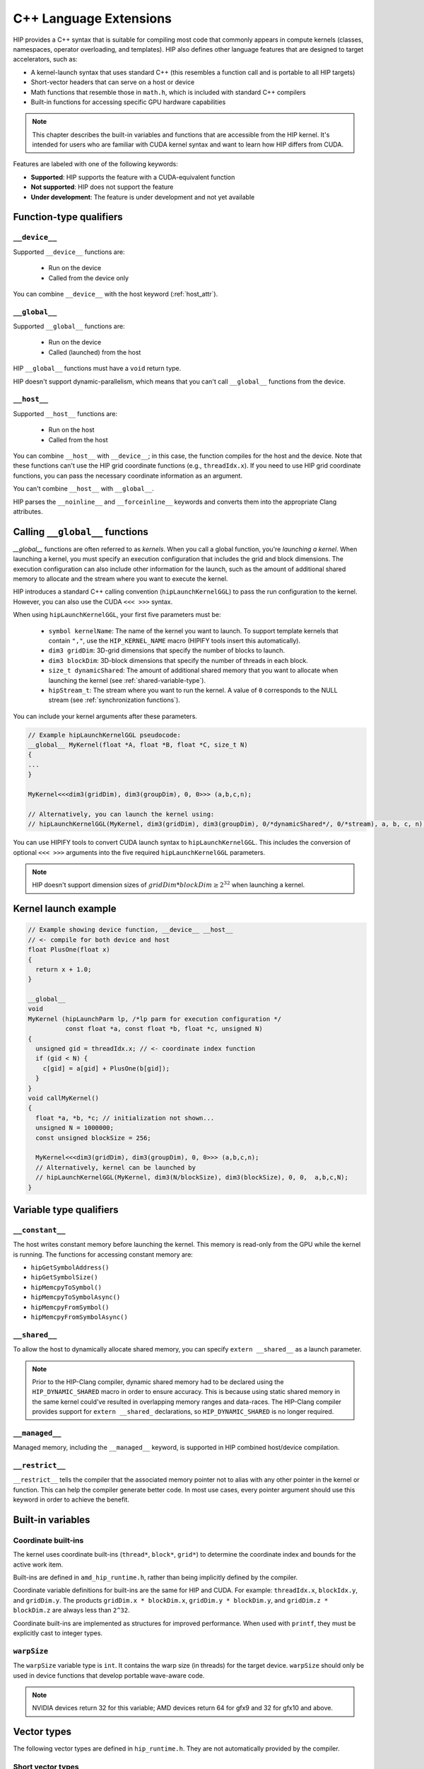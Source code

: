 .. meta::
  :description: This chapter describes the built-in variables and functions that are accessible from the
                HIP kernel. It's intended for users who are familiar with CUDA kernel syntax and want to
                learn how HIP differs from CUDA.
  :keywords: AMD, ROCm, HIP, CUDA, c++ language extensions, HIP functions

********************************************************************************
C++ Language Extensions
********************************************************************************

HIP provides a C++ syntax that is suitable for compiling most code that commonly appears in
compute kernels (classes, namespaces, operator overloading, and templates). HIP also defines other
language features that are designed to target accelerators, such as:

* A kernel-launch syntax that uses standard C++ (this resembles a function call and is portable to all
  HIP targets)
* Short-vector headers that can serve on a host or device
* Math functions that resemble those in ``math.h``, which is included with standard C++ compilers
* Built-in functions for accessing specific GPU hardware capabilities

.. note::

  This chapter describes the built-in variables and functions that are accessible from the HIP kernel. It's
  intended for users who are familiar with CUDA kernel syntax and want to learn how HIP differs from
  CUDA.

Features are labeled with one of the following keywords:

* **Supported**: HIP supports the feature with a CUDA-equivalent function
* **Not supported**: HIP does not support the feature
* **Under development**: The feature is under development and not yet available

Function-type qualifiers
========================================================

``__device__``
-----------------------------------------------------------------------

Supported ``__device__`` functions are:

  * Run on the device
  * Called from the device only

You can combine ``__device__`` with the host keyword (:ref:`host_attr`).

``__global__``
-----------------------------------------------------------------------

Supported ``__global__`` functions are:

  * Run on the device
  * Called (launched) from the host

HIP ``__global__`` functions must have a ``void`` return type.

HIP doesn't support dynamic-parallelism, which means that you can't call ``__global__`` functions from
the device.

.. _host_attr:

``__host__``
-----------------------------------------------------------------------

Supported ``__host__`` functions are:

  * Run on the host
  * Called from the host

You can combine ``__host__`` with ``__device__``; in this case, the function compiles for the host and the
device. Note that these functions can't use the HIP grid coordinate functions (e.g., ``threadIdx.x``). If
you need to use HIP grid coordinate functions, you can pass the necessary coordinate information as
an argument.

You can't combine ``__host__`` with ``__global__``.

HIP parses the ``__noinline__`` and ``__forceinline__`` keywords and converts them into the appropriate
Clang attributes.

Calling ``__global__`` functions
=============================================================

`__global__` functions are often referred to as *kernels*. When you call a global function, you're
*launching a kernel*. When launching a kernel, you must specify an execution configuration that includes the
grid and block dimensions. The execution configuration can also include other information for the launch,
such as the amount of additional shared memory to allocate and the stream where you want to execute the
kernel.

HIP introduces a standard C++ calling convention (``hipLaunchKernelGGL``) to pass the run
configuration to the kernel. However, you can also use the CUDA ``<<< >>>`` syntax.

When using ``hipLaunchKernelGGL``, your first five parameters must be:

  * ``symbol kernelName``: The name of the kernel you want to launch. To support template kernels
    that contain ``","``, use the ``HIP_KERNEL_NAME`` macro (HIPIFY tools insert this automatically).
  * ``dim3 gridDim``: 3D-grid dimensions that specify the number of blocks to launch.
  * ``dim3 blockDim``: 3D-block dimensions that specify the number of threads in each block.
  * ``size_t dynamicShared``: The amount of additional shared memory that you want to allocate
    when launching the kernel (see :ref:`shared-variable-type`).
  * ``hipStream_t``: The stream where you want to run the kernel. A value of ``0`` corresponds to the
    NULL stream (see :ref:`synchronization functions`).

You can include your kernel arguments after these parameters.

.. code-block:: cpp

  // Example hipLaunchKernelGGL pseudocode:
  __global__ MyKernel(float *A, float *B, float *C, size_t N)
  {
  ...
  }

  MyKernel<<<dim3(gridDim), dim3(groupDim), 0, 0>>> (a,b,c,n);

  // Alternatively, you can launch the kernel using:
  // hipLaunchKernelGGL(MyKernel, dim3(gridDim), dim3(groupDim), 0/*dynamicShared*/, 0/*stream), a, b, c, n);

You can use HIPIFY tools to convert CUDA launch syntax to ``hipLaunchKernelGGL``. This includes the
conversion of optional ``<<< >>>`` arguments into the five required ``hipLaunchKernelGGL``
parameters.

.. note::

  HIP doesn't support dimension sizes of :math:`gridDim * blockDim \ge 2^{32}` when launching a kernel.

.. _kernel-launch-example:

Kernel launch example
==========================================================

.. code-block:: cpp

  // Example showing device function, __device__ __host__
  // <- compile for both device and host
  float PlusOne(float x)
  {
    return x + 1.0;
  }

  __global__
  void
  MyKernel (hipLaunchParm lp, /*lp parm for execution configuration */
            const float *a, const float *b, float *c, unsigned N)
  {
    unsigned gid = threadIdx.x; // <- coordinate index function
    if (gid < N) {
      c[gid] = a[gid] + PlusOne(b[gid]);
    }
  }
  void callMyKernel()
  {
    float *a, *b, *c; // initialization not shown...
    unsigned N = 1000000;
    const unsigned blockSize = 256;

    MyKernel<<<dim3(gridDim), dim3(groupDim), 0, 0>>> (a,b,c,n);
    // Alternatively, kernel can be launched by
    // hipLaunchKernelGGL(MyKernel, dim3(N/blockSize), dim3(blockSize), 0, 0,  a,b,c,N);
  }

Variable type qualifiers
========================================================

``__constant__``
-----------------------------------------------------------------------------

The host writes constant memory before launching the kernel. This memory is read-only from the GPU
while the kernel is running. The functions for accessing constant memory are:

* ``hipGetSymbolAddress()``
* ``hipGetSymbolSize()``
* ``hipMemcpyToSymbol()``
* ``hipMemcpyToSymbolAsync()``
* ``hipMemcpyFromSymbol()``
* ``hipMemcpyFromSymbolAsync()``

.. _shared-variable-type:

``__shared__``
-----------------------------------------------------------------------------

To allow the host to dynamically allocate shared memory, you can specify ``extern __shared__`` as a
launch parameter.

.. note::

  Prior to the HIP-Clang compiler, dynamic shared memory had to be declared using the
  ``HIP_DYNAMIC_SHARED`` macro in order to ensure accuracy. This is because using static shared
  memory in the same kernel could've resulted in overlapping memory ranges and data-races. The
  HIP-Clang compiler provides support for ``extern __shared_`` declarations, so ``HIP_DYNAMIC_SHARED``
  is no longer required.

``__managed__``
-----------------------------------------------------------------------------

Managed memory, including the ``__managed__`` keyword, is supported in HIP combined host/device
compilation.

``__restrict__``
-----------------------------------------------------------------------------

``__restrict__`` tells the compiler that the associated memory pointer not to alias with any other pointer
in the kernel or function. This can help the compiler generate better code. In most use cases, every
pointer argument should use this keyword in order to achieve the benefit.

Built-in variables
====================================================

Coordinate built-ins
-----------------------------------------------------------------------------

The kernel uses coordinate built-ins (``thread*``, ``block*``, ``grid*``) to determine the coordinate index
and bounds for the active work item.

Built-ins are defined in ``amd_hip_runtime.h``, rather than being implicitly defined by the compiler.

Coordinate variable definitions for built-ins are the same for HIP and CUDA. For example: ``threadIdx.x``,
``blockIdx.y``, and ``gridDim.y``. The products ``gridDim.x * blockDim.x``, ``gridDim.y * blockDim.y``, and
``gridDim.z * blockDim.z`` are always less than ``2^32``.

Coordinate built-ins are implemented as structures for improved performance. When used with
``printf``, they must be explicitly cast to integer types.

``warpSize``
-----------------------------------------------------------------------------
The ``warpSize`` variable type is ``int``. It contains the warp size (in threads) for the target device.
``warpSize`` should only be used in device functions that develop portable wave-aware code.

.. note::

  NVIDIA devices return 32 for this variable; AMD devices return 64 for gfx9 and 32 for gfx10 and above.

Vector types
====================================================

The following vector types are defined in ``hip_runtime.h``. They are not automatically provided by the
compiler.

Short vector types
--------------------------------------------------------------------------------------------

Short vector types derive from basic integer and floating-point types. These structures are defined in
``hip_vector_types.h``. The first, second, third, and fourth components of the vector are defined by the
``x``, ``y``, ``z``, and ``w`` fields, respectively. All short vector types support a constructor function of the
form ``make_<type_name>()``. For example, ``float4 make_float4(float x, float y, float z, float w)`` creates
a vector with type ``float4`` and value ``(x,y,z,w)``.

HIP supports the following short vector formats:

* Signed Integers:

  * ``char1``, ``char2``, ``char3``, ``char4``
  * ``short1``, ``short2``, ``short3``, ``short4``
  * ``int1``, ``int2``, ``int3``, ``int4``
  * ``long1``, ``long2``, ``long3``, ``long4``
  * ``longlong1``, ``longlong2``, ``longlong3``, ``longlong4``

* Unsigned Integers:

  * ``uchar1``, ``uchar2``, ``uchar3``, ``uchar4``
  * ``ushort1``, ``ushort2``, ``ushort3``, ``ushort4``
  * ``uint1``, ``uint2``, ``uint3``, ``uint4``
  * ``ulong1``, ``ulong2``, ``ulong3``, ``ulong4``
  * ``ulonglong1``, ``ulonglong2``, ``ulonglong3``, ``ulonglong4``

* Floating Points:

  * ``float1``, ``float2``, ``float3``, ``float4``
  * ``double1``, ``double2``, ``double3``, ``double4``

.. _dim3:

dim3
--------------------------------------------------------------------------------------------

``dim3`` is a three-dimensional integer vector type that is commonly used to specify grid and group
dimensions.

The dim3 constructor accepts between zero and three arguments. By default, it initializes unspecified
dimensions to 1.

.. code-block:: cpp

  typedef struct dim3 {
    uint32_t x;
    uint32_t y;
    uint32_t z;

    dim3(uint32_t _x=1, uint32_t _y=1, uint32_t _z=1) : x(_x), y(_y), z(_z) {};
  };


Memory fence instructions
====================================================

HIP supports ``__threadfence()`` and ``__threadfence_block()``. If you're using ``threadfence_system()`` in
the HIP-Clang path, you can use the following workaround:

#. Build HIP with the ``HIP_COHERENT_HOST_ALLOC`` environment variable enabled.
#. Modify kernels that use ``__threadfence_system()`` as follows:

  * Ensure the kernel operates only on fine-grained system memory, which should be allocated with
    ``hipHostMalloc()``.
  * Remove ``memcpy`` for all allocated fine-grained system memory regions.

.. _synchronization functions:

Synchronization functions
====================================================
The ``__syncthreads()`` built-in function is supported in HIP. The ``__syncthreads_count(int)``,
``__syncthreads_and(int)``, and ``__syncthreads_or(int)`` functions are under development.

Math functions
====================================================

HIP-Clang supports a set of math operations that are callable from the device. HIP supports most of the device functions supported by CUDA. 
These are described in the following sections.

Single precision mathematical functions
--------------------------------------------------------------------------------------------

Following is the list of supported single precision mathematical functions.

.. list-table:: Single precision mathematical functions

    * - **Function**
      - **Supported on Host**
      - **Supported on Device**

    * - | ``float abs(float x)``
        | Returns the absolute value of :math:`x`
      - ✓
      - ✓

    * - | ``float acosf(float x)``
        | Returns the arc cosine of :math:`x`.
      - ✓
      - ✓

    * - | ``float acoshf(float x)``
        | Returns the nonnegative arc hyperbolic cosine of :math:`x`.
      - ✓
      - ✓

    * - | ``float asinf(float x)``
        | Returns the arc sine of :math:`x`.
      - ✓
      - ✓

    * - | ``float asinhf(float x)``
        | Returns the arc hyperbolic sine of :math:`x`.
      - ✓
      - ✓

    * - | ``float atanf(float x)``
        | Returns the arc tangent of :math:`x`.
      - ✓
      - ✓

    * - | ``float atan2f(float x, float y)``
        | Returns the arc tangent of the ratio of :math:`x` and :math:`y`.
      - ✓
      - ✓

    * - | ``float atanhf(float x)``
        | Returns the arc hyperbolic tangent of :math:`x`.
      - ✓
      - ✓

    * - | ``float cbrtf(float x)``
        | Returns the cube root of :math:`x`.
      - ✓
      - ✓

    * - | ``float ceilf(float x)``
        | Returns ceiling of :math:`x`.
      - ✓
      - ✓

    * - | ``float copysignf(float x, float y)``
        | Create value with given magnitude, copying sign of second value.
      - ✓
      - ✓

    * - | ``float cosf(float x)``
        | Returns the cosine of :math:`x`.
      - ✓
      - ✓

    * - | ``float coshf(float x)``
        | Returns the hyperbolic cosine of :math:`x`.
      - ✓
      - ✓

    * - | ``float cospif(float x)``
        | Returns the cosine of :math:`\pi \cdot x`.
      - ✓
      - ✓

    * - | ``float cyl_bessel_i0f(float x)``
        | Returns the value of the regular modified cylindrical Bessel function of order 0 for :math:`x`.
      - ✗
      - ✗

    * - | ``float cyl_bessel_i1f(float x)``
        | Returns the value of the regular modified cylindrical Bessel function of order 1 for :math:`x`.
      - ✗
      - ✗

    * - | ``float erff(float x)``
        | Returns the error function of :math:`x`.
      - ✓
      - ✓

    * - | ``float erfcf(float x)``
        | Returns the complementary error function of :math:`x`.
      - ✓
      - ✓

    * - | ``float erfcinvf(float x)``
        | Returns the inverse complementary function of :math:`x`.
      - ✓
      - ✓

    * - | ``float erfcxf(float x)``
        | Returns the scaled complementary error function of :math:`x`.
      - ✓
      - ✓

    * - | ``float erfinvf(float x)``
        | Returns the inverse error function of :math:`x`.
      - ✓
      - ✓

    * - | ``float expf(float x)``
        | Returns :math:`e^x`.
      - ✓
      - ✓

    * - | ``float exp10f(float x)``
        | Returns :math:`10^x`.
      - ✓
      - ✓

    * - | ``float exp2f( float x)``
        | Returns :math:`2^x`.
      - ✓
      - ✓

    * - | ``float expm1f(float x)``
        | Returns :math:`ln(x - 1)`
      - ✓
      - ✓

    * - | ``float fabsf(float x)``
        | Returns the absolute value of `x`
      - ✓
      - ✓
 
    * - | ``float fdimf(float x, float y)``
        | Returns the positive difference between :math:`x` and :math:`y`.
      - ✓
      - ✓

    * - | ``float fdividef(float x, float y)``
        | Divide two floating point values.
      - ✓
      - ✓

    * - | ``float floorf(float x)``
        | Returns the largest integer less than or equal to :math:`x`.
      - ✓
      - ✓

    * - | ``float fmaf(float x, float y, float z)``
        | Returns :math:`x \cdot y + z` as a single operation.
      - ✓
      - ✓

    * - | ``float fmaxf(float x, float y)``
        | Determine the maximum numeric value of :math:`x` and :math:`y`.
      - ✓
      - ✓

    * - | ``float fminf(float x, float y)``
        | Determine the minimum numeric value of :math:`x` and :math:`y`.
      - ✓
      - ✓
    
    * - | ``float fmodf(float x, float y)``
        | Returns the floating-point remainder of :math:`x / y`.
      - ✓
      - ✓

    * - | ``float modff(float x, float* iptr)``
        | Break down :math:`x` into fractional and integral parts.
      - ✓
      - ✗ 

    * - | ``float frexpf(float x, int* nptr)``
        | Extract mantissa and exponent of :math:`x`.
      - ✓
      - ✗

    * - | ``float hypotf(float x, float y)``
        | Returns the square root of the sum of squares of :math:`x` and :math:`y`.
      - ✓
      - ✓

    * - | ``int ilogbf(float x)``
        | Returns the unbiased integer exponent of :math:`x`.
      - ✓
      - ✓

    * - | ``bool isfinite(float x)``
        | Determine whether :math:`x` is finite.
      - ✓
      - ✓

    * - | ``bool isinf(float x)``
        | Determine whether :math:`x` is infinite.
      - ✓
      - ✓

    * - | ``bool isnan(float x)``
        | Determine whether :math:`x` is a ``NAN``.
      - ✓
      - ✓

    * - | ``float j0f(float x)``
        | Returns the value of the Bessel function of the first kind of order 0 for :math:`x`.
      - ✓
      - ✓

    * - | ``float j1f(float x)``
        | Returns the value of the Bessel function of the first kind of order 1 for :math:`x`.
      - ✓
      - ✓

    * - | ``float jnf(int n, float x)``
        | Returns the value of the Bessel function of the first kind of order n for :math:`x`.
      - ✓
      - ✓

    * - | ``float ldexpf(float x, int exp)``
        | Returns the natural logarithm of the absolute value of the gamma function of :math:`x`.
      - ✓
      - ✓

    * - | ``float lgammaf(float x)``
        | Returns the natural logarithm of the absolute value of the gamma function of :math:`x`.
      - ✓
      - ✗

    * - | ``long int lrintf(float x)``
        | Round :math:`x` to nearest integer value.
      - ✓
      - ✓

    * - | ``long long int llrintf(float x)``
        | Round :math:`x` to nearest integer value.
      - ✓
      - ✓

    * - | ``long int lroundf(float x)``
        | Round to nearest integer value.
      - ✓
      - ✓

    * - | ``long long int llroundf(float x)``
        | Round to nearest integer value.
      - ✓
      - ✓

    * - | ``float log10f(float x)``
        | Returns the base 10 logarithm of :math:`x`.
      - ✓
      - ✓

    * - | ``float log1pf(float x)``
        | Returns the natural logarithm of :math:`x + 1`.
      - ✓
      - ✓
    
    * - | ``float log2f(float x)``
        | Returns the base 2 logarithm of :math:`x`.
      - ✓
      - ✓

    * - | ``float logf(float x)``
        | Returns the natural logarithm of :math:`x`.
      - ✓
      - ✓

    * - | ``float logbf(float x)``
        | Returns the floating point representation of the exponent of :math:`x`.
      - ✓
      - ✓

    * - | ``float nanf(const char* tagp)``
        | Returns "Not a Number" value.
      - ✗ 
      - ✓

    * - | ``float nearbyintf(float x)``
        | Round :math:`x` to the nearest integer.
      - ✓
      - ✓

    * - | ``float nextafterf(float x, float y)``
        | Returns next representable single-precision floating-point value after argument.
      - ✓
      - ✗

    * - | ``float norm3df(float x, float y, float z)``
        | Returns the square root of the sum of squares of :math:`x`, :math:`y` and :math:`z`.
      - ✓
      - ✓

    * - | ``float norm4df(float x, float y, float z, float w)``
        | Returns the square root of the sum of squares of :math:`x`, :math:`y`, :math:`z` and :math:`w`.
      - ✓
      - ✓

    * - | ``float normcdff(float y)``
        | Returns the standard normal cumulative distribution function.
      - ✓
      - ✓

    * - | ``float normcdfinvf(float y)``
        | Returns the inverse of the standard normal cumulative distribution function.
      - ✓
      - ✓

    * - | ``float normf(int dim, const float *a)``
        | Returns the square root of the sum of squares of any number of coordinates.
      - ✓
      - ✓

    * - | ``float powf(float x, float y)``
        | Returns :math:`x^y`.
      - ✓
      - ✓

    * - | ``float powif(float base, int iexp)``
        | Returns the value of first argument to the power of second argument.
      - ✓
      - ✓

    * - | ``float remainderf(float x, float y)``
        | Returns single-precision floating-point remainder.
      - ✓
      - ✓

    * - | ``float remquof(float x, float y, int* quo)``
        | Returns single-precision floating-point remainder and part of quotient.
      - ✓
      - ✓ 

    * - | ``float roundf(float x)``
        | Round to nearest integer value in floating-point.
      - ✓
      - ✓

    * - | ``float rcbrtf(float x)``
        | Returns the reciprocal cube root function.
      - ✓
      - ✓

    * - | ``float rhypotf(float x, float y)``
        | Returns one over the square root of the sum of squares of two arguments.
      - ✓
      - ✓

    * - | ``float rintf(float x)``
        | Round input to nearest integer value in floating-point.
      - ✓
      - ✓
 
    * - | ``float rnorm3df(float x, float y, float z)``
        | Returns one over the square root of the sum of squares of three coordinates of the argument.
      - ✓
      - ✓

    * - | ``float rnorm4df(float x, float y, float z, float w)``
        | Returns one over the square root of the sum of squares of four coordinates of the argument.
      - ✓
      - ✓

    * - | ``float rnormf(int dim, const float *a)``
        | Returns the reciprocal of square root of the sum of squares of any number of coordinates.
      - ✓
      - ✓

    * - | ``float scalblnf(float x, long int n)``
        | Scale :math:`x` by :math:`2^n`.
      - ✓
      - ✓

    * - | ``float scalbnf(float x, int n)``
        | Scale :math:`x` by :math:`2^n`.
      - ✓
      - ✓

    * - | ``bool signbit(float x)``
        | Return the sign bit of :math:`x`.
      - ✓
      - ✓

    * - | ``float sinf(float x)``
        | Returns the sine of :math:`x`.
      - ✓
      - ✓

    * - | ``float sinhf(float x)``
        | Returns the hyperbolic sine of :math:`x`.
      - ✓
      - ✓

    * - | ``float sinpif(float x)``
        | Returns the hyperbolic sine of :math:`\pi \cdot x`.
      - ✓
      - ✓

    * - | ``void sincosf(float x, float *sptr, float *cptr)``
        | Returns the sine and cosine of :math:`x`.
      - ✓
      - ✓

    * - | ``void sincospif(float x, float *sptr, float *cptr)``
        | Returns the sine and cosine of :math:`\pi \cdot x`.
      - ✓
      - ✓

    * - | ``float sqrtf(float x)``
        | Returns the square root of :math:`x`.
      - ✓
      - ✓

    * - | ``float rsqrtf(float x)``
        | Returns the reciprocal of the square root of :math:`x`.
      - ✗
      - ✓

    * - | ``float tanf(float x)``
        | Returns the tangent of :math:`x`.
      - ✓
      - ✓

    * - | ``float tanhf(float x)``
        | Returns the hyperbolic tangent of :math:`x`.
      - ✓
      - ✓

    * - | ``float tgammaf(float x)``
        | Returns the gamma function of :math:`x`.
      - ✓
      - ✓

    * - | ``float truncf(float x)``
        | Truncate :math:`x` to the integral part.
      - ✓
      - ✓
    
    * - | ``float y0f(float x)``
        | Returns the value of the Bessel function of the second kind of order 0 for :math:`x`.
      - ✓
      - ✓

    * - | ``float y1f(float x)``
        | Returns the value of the Bessel function of the second kind of order 1 for :math:`x`.
      - ✓
      - ✓

    * - | ``float ynf(int n, float x)``
        | Returns the value of the Bessel function of the second kind of order n for :math:`x`.
      - ✓
      - ✓

Double precision mathematical functions
--------------------------------------------------------------------------------------------

Following is the list of supported double precision mathematical functions.

.. list-table:: Double precision mathematical functions

    * - **Function**
      - **Supported on Host**
      - **Supported on Device**

    * - | ``double abs(double x)``
        | Returns the absolute value of :math:`x`
      - ✓
      - ✓

    * - | ``double acos(double x)``
        | Returns the arc cosine of :math:`x`.
      - ✓
      - ✓

    * - | ``double acosh(double x)``
        | Returns the nonnegative arc hyperbolic cosine of :math:`x`.
      - ✓
      - ✓

    * - | ``double asin(double x)``
        | Returns the arc sine of :math:`x`.
      - ✓
      - ✓

    * - | ``double asinh(double x)``
        | Returns the arc hyperbolic sine of :math:`x`.
      - ✓
      - ✓

    * - | ``double atan(double x)``
        | Returns the arc tangent of :math:`x`.
      - ✓
      - ✓

    * - | ``double atan2(double x, double y)``
        | Returns the arc tangent of the ratio of :math:`x` and :math:`y`.
      - ✓
      - ✓

    * - | ``double atanh(double x)``
        | Returns the arc hyperbolic tangent of :math:`x`.
      - ✓
      - ✓

    * - | ``double cbrt(double x)``
        | Returns the cube root of :math:`x`.
      - ✓
      - ✓

    * - | ``double ceil(double x)``
        | Returns ceiling of :math:`x`.
      - ✓
      - ✓

    * - | ``double copysign(double x, double y)``
        | Create value with given magnitude, copying sign of second value.
      - ✓
      - ✓

    * - | ``double cos(double x)``
        | Returns the cosine of :math:`x`.
      - ✓
      - ✓

    * - | ``double cosh(double x)``
        | Returns the hyperbolic cosine of :math:`x`.
      - ✓
      - ✓

    * - | ``double cospi(double x)``
        | Returns the cosine of :math:`\pi \cdot x`.
      - ✓
      - ✓

    * - | ``double cyl_bessel_i0(double x)``
        | Returns the value of the regular modified cylindrical Bessel function of order 0 for :math:`x`.
      - ✗
      - ✗

    * - | ``double cyl_bessel_i1(double x)``
        | Returns the value of the regular modified cylindrical Bessel function of order 1 for :math:`x`.
      - ✗
      - ✗

    * - | ``double erf(double x)``
        | Returns the error function of :math:`x`.
      - ✓
      - ✓

    * - | ``double erfc(double x)``
        | Returns the complementary error function of :math:`x`.
      - ✓
      - ✓

    * - | ``double erfcinv(double x)``
        | Returns the inverse complementary function of :math:`x`.
      - ✓
      - ✓

    * - | ``double erfcx(double x)``
        | Returns the scaled complementary error function of :math:`x`.
      - ✓
      - ✓

    * - | ``double erfinv(double x)``
        | Returns the inverse error function of :math:`x`.
      - ✓
      - ✓

    * - | ``double exp(double x)``
        | Returns :math:`e^x`.
      - ✓
      - ✓

    * - | ``double exp10(double x)``
        | Returns :math:`10^x`.
      - ✓
      - ✓

    * - | ``double exp2( double x)``
        | Returns :math:`2^x`.
      - ✓
      - ✓
  
    * - | ``double expm1(double x)``
        | Returns :math:`ln(x - 1)`
      - ✓
      - ✓

    * - | ``double fabs(double x)``
        | Returns the absolute value of `x`
      - ✓
      - ✓
 
    * - | ``double fdim(double x, double y)``
        | Returns the positive difference between :math:`x` and :math:`y`.
      - ✓
      - ✓

    * - | ``double floor(double x)``
        | Returns the largest integer less than or equal to :math:`x`.
      - ✓
      - ✓

    * - | ``double fma(double x, double y, double z)``
        | Returns :math:`x \cdot y + z` as a single operation.
      - ✓
      - ✓

    * - | ``double fmax(double x, double y)``
        | Determine the maximum numeric value of :math:`x` and :math:`y`.
      - ✓
      - ✓

    * - | ``double fmin(double x, double y)``
        | Determine the minimum numeric value of :math:`x` and :math:`y`.
      - ✓
      - ✓
    
    * - | ``double fmod(double x, double y)``
        | Returns the floating-point remainder of :math:`x / y`.
      - ✓
      - ✓

    * - | ``double modf(double x, double* iptr)``
        | Break down :math:`x` into fractional and integral parts.
      - ✓
      - ✗ 

    * - | ``double frexp(double x, int* nptr)``
        | Extract mantissa and exponent of :math:`x`.
      - ✓
      - ✗

    * - | ``double hypot(double x, double y)``
        | Returns the square root of the sum of squares of :math:`x` and :math:`y`.
      - ✓
      - ✓

    * - | ``int ilogb(double x)``
        | Returns the unbiased integer exponent of :math:`x`.
      - ✓
      - ✓

    * - | ``bool isfinite(double x)``
        | Determine whether :math:`x` is finite.
      - ✓
      - ✓

    * - | ``bool isin(double x)``
        | Determine whether :math:`x` is infinite.
      - ✓
      - ✓

    * - | ``bool isnan(double x)``
        | Determine whether :math:`x` is a ``NAN``.
      - ✓
      - ✓

    * - | ``double j0(double x)``
        | Returns the value of the Bessel function of the first kind of order 0 for :math:`x`.
      - ✓
      - ✓

    * - | ``double j1(double x)``
        | Returns the value of the Bessel function of the first kind of order 1 for :math:`x`.
      - ✓
      - ✓

    * - | ``double jn(int n, double x)``
        | Returns the value of the Bessel function of the first kind of order n for :math:`x`.
      - ✓
      - ✓

    * - | ``double ldexp(double x, int exp)``
        | Returns the natural logarithm of the absolute value of the gamma function of :math:`x`.
      - ✓
      - ✓

    * - | ``double lgamma(double x)``
        | Returns the natural logarithm of the absolute value of the gamma function of :math:`x`.
      - ✓
      - ✗

    * - | ``long int lrint(double x)``
        | Round :math:`x` to nearest integer value.
      - ✓
      - ✓

    * - | ``long long int llrint(double x)``
        | Round :math:`x` to nearest integer value.
      - ✓
      - ✓

    * - | ``long int lround(double x)``
        | Round to nearest integer value.
      - ✓
      - ✓

    * - | ``long long int llround(double x)``
        | Round to nearest integer value.
      - ✓
      - ✓

    * - | ``double log10(double x)``
        | Returns the base 10 logarithm of :math:`x`.
      - ✓
      - ✓

    * - | ``double log1p(double x)``
        | Returns the natural logarithm of :math:`x + 1`.
      - ✓
      - ✓
    
    * - | ``double log2(double x)``
        | Returns the base 2 logarithm of :math:`x`.
      - ✓
      - ✓

    * - | ``double log(double x)``
        | Returns the natural logarithm of :math:`x`.
      - ✓
      - ✓

    * - | ``double logb(double x)``
        | Returns the floating point representation of the exponent of :math:`x`.
      - ✓
      - ✓

    * - | ``double nan(const char* tagp)``
        | Returns "Not a Number" value.
      - ✗ 
      - ✓

    * - | ``double nearbyint(double x)``
        | Round :math:`x` to the nearest integer.
      - ✓
      - ✓

    * - | ``double nextafter(double x, double y)``
        | Returns next representable double-precision floating-point value after argument.
      - ✓
      - ✓

    * - | ``double norm3d(double x, double y, double z)``
        | Returns the square root of the sum of squares of :math:`x`, :math:`y` and :math:`z`.
      - ✓
      - ✓

    * - | ``double norm4d(double x, double y, double z, double w)``
        | Returns the square root of the sum of squares of :math:`x`, :math:`y`, :math:`z` and :math:`w`.
      - ✓
      - ✓

    * - | ``double normcdf(double y)``
        | Returns the standard normal cumulative distribution function.
      - ✓
      - ✓

    * - | ``double normcdfinv(double y)``
        | Returns the inverse of the standard normal cumulative distribution function.
      - ✓
      - ✓

    * - | ``double norm(int dim, const double *a)``
        | Returns the square root of the sum of squares of any number of coordinates.
      - ✓
      - ✓

    * - | ``double pow(double x, double y)``
        | Returns :math:`x^y`.
      - ✓
      - ✓

    * - | ``double powi(double base, int iexp)``
        | Returns the value of first argument to the power of second argument.
      - ✓
      - ✓

    * - | ``double remainder(double x, double y)``
        | Returns double-precision floating-point remainder.
      - ✓
      - ✓

    * - | ``double remquo(double x, double y, int* quo)``
        | Returns double-precision floating-point remainder and part of quotient.
      - ✓
      - ✗ 

    * - | ``double round(double x)``
        | Round to nearest integer value in floating-point.
      - ✓
      - ✓

    * - | ``double rcbrt(double x)``
        | Returns the reciprocal cube root function.
      - ✓
      - ✓

    * - | ``double rhypot(double x, double y)``
        | Returns one over the square root of the sum of squares of two arguments.
      - ✓
      - ✓

    * - | ``double rint(double x)``
        | Round input to nearest integer value in floating-point.
      - ✓
      - ✓
 
    * - | ``double rnorm3d(double x, double y, double z)``
        | Returns one over the square root of the sum of squares of three coordinates of the argument.
      - ✓
      - ✓

    * - | ``double rnorm4d(double x, double y, double z, double w)``
        | Returns one over the square root of the sum of squares of four coordinates of the argument.
      - ✓
      - ✓

    * - | ``double rnorm(int dim, const double *a)``
        | Returns the reciprocal of square root of the sum of squares of any number of coordinates.
      - ✓
      - ✓

    * - | ``double scalbln(double x, long int n)``
        | Scale :math:`x` by :math:`2^n`.
      - ✓
      - ✓

    * - | ``double scalbn(double x, int n)``
        | Scale :math:`x` by :math:`2^n`.
      - ✓
      - ✓

    * - | ``bool signbit(double x)``
        | Return the sign bit of :math:`x`.
      - ✓
      - ✓

    * - | ``double sin(double x)``
        | Returns the sine of :math:`x`.
      - ✓
      - ✓

    * - | ``double sinh(double x)``
        | Returns the hyperbolic sine of :math:`x`.
      - ✓
      - ✓

    * - | ``double sinpi(double x)``
        | Returns the hyperbolic sine of :math:`\pi \cdot x`.
      - ✓
      - ✓

    * - | ``void sincos(double x, double *sptr, double *cptr)``
        | Returns the sine and cosine of :math:`x`.
      - ✓
      - ✓

    * - | ``void sincospi(double x, double *sptr, double *cptr)``
        | Returns the sine and cosine of :math:`\pi \cdot x`.
      - ✓
      - ✓

    * - | ``double sqrt(double x)``
        | Returns the square root of :math:`x`.
      - ✓
      - ✓

    * - | ``double rsqrt(double x)``
        | Returns the reciprocal of the square root of :math:`x`.
      - ✗
      - ✓

    * - | ``double tan(double x)``
        | Returns the tangent of :math:`x`.
      - ✓
      - ✓

    * - | ``double tanh(double x)``
        | Returns the hyperbolic tangent of :math:`x`.
      - ✓
      - ✓

    * - | ``double tgamma(double x)``
        | Returns the gamma function of :math:`x`.
      - ✓
      - ✓

    * - | ``double trunc(double x)``
        | Truncate :math:`x` to the integral part.
      - ✓
      - ✓
    
    * - | ``double y0(double x)``
        | Returns the value of the Bessel function of the second kind of order 0 for :math:`x`.
      - ✓
      - ✓

    * - | ``double y1(double x)``
        | Returns the value of the Bessel function of the second kind of order 1 for :math:`x`.
      - ✓
      - ✓

    * - | ``double yn(int n, double x)``
        | Returns the value of the Bessel function of the second kind of order n for :math:`x`.
      - ✓
      - ✓

Integer intrinsics
--------------------------------------------------------------------------------------------

Following is the list of supported integer intrinsics. Note that intrinsics are supported on device only.

.. list-table:: Integer intrinsics mathematical functions

    * - **Function**

    * - | ``unsigned int __brev(unsigned int x)``
        | Reverse the bit order of a 32 bit unsigned integer.

    * - | ``unsigned long long int __brevll(unsigned long long int x)``
        | Reverse the bit order of a 64 bit unsigned integer. 

    * - | ``unsigned int __byte_perm(unsigned int x, unsigned int y, unsigned int z)``
        | Return selected bytes from two 32-bit unsigned integers.

    * - | ``unsigned int __clz(int x)``
        | Return the number of consecutive high-order zero bits in 32 bit integer.

    * - | ``unsigned int __clzll(long long int x)``
        | Return the number of consecutive high-order zero bits in 64 bit integer.

    * - | ``unsigned int __ffs(int x)``
        | Find the position of least significant bit set to 1 in a 32 bit integer.

    * - | ``unsigned int __ffsll(long long int x)``
        | Find the position of least significant bit set to 1 in a 64 bit signed integer.

    * - | ``unsigned int __fns32(unsigned long long mask, unsigned int base, int offset)``
        | Find the position of the n-th set to 1 bit in a 32-bit integer.

    * - | ``unsigned int __fns64(unsigned long long int mask, unsigned int base, int offset)``
        | Find the position of the n-th set to 1 bit in a 64-bit integer.

    * - | ``unsigned int __funnelshift_l(unsigned int lo, unsigned int hi, unsigned int shift)``
        | Concatenate :math:`hi` and :math:`lo`, shift left by shift & 31 bits, return the most significant 32 bits.

    * - | ``unsigned int __funnelshift_lc(unsigned int lo, unsigned int hi, unsigned int shift)``
        | Concatenate :math:`hi` and :math:`lo`, shift left by min(shift, 32) bits, return the most significant 32 bits.

    * - | ``unsigned int __funnelshift_r(unsigned int lo, unsigned int hi, unsigned int shift)``
        | Concatenate :math:`hi` and :math:`lo`, shift right by shift & 31 bits, return the least significant 32 bits.

    * - | ``unsigned int __funnelshift_rc(unsigned int lo, unsigned int hi, unsigned int shift)``
        | Concatenate :math:`hi` and :math:`lo`, shift right by min(shift, 32) bits, return the least significant 32 bits.
    
    * - | ``unsigned int __hadd(int x, int y)``
        | Compute average of signed input arguments, avoiding overflow in the intermediate sum.

    * - | ``unsigned int __rhadd(int x, int y)``
        | Compute rounded average of signed input arguments, avoiding overflow in the intermediate sum.

    * - | ``unsigned int __uhadd(int x, int y)``
        | Compute average of unsigned input arguments, avoiding overflow in the intermediate sum.

    * - | ``unsigned int __urhadd (unsigned int x, unsigned int y)``
        | Compute rounded average of unsigned input arguments, avoiding overflow in the intermediate sum.

    * - | ``int __sad(int x, int y, int z)``
        | Returns :math:`|x - y| + z`, the sum of absolute difference.

    * - | ``unsigned int __usad(unsigned int x, unsigned int y, unsigned int z)``
        | Returns :math:`|x - y| + z`, the sum of absolute difference.

    * - | ``unsigned int __popc(unsigned int x)``
        | Count the number of bits that are set to 1 in a 32 bit integer.

    * - | ``unsigned int __popcll(unsigned long long int x)``
        | Count the number of bits that are set to 1 in a 64 bit integer.

    * - | ``int __mul24(int x, int y)``
        | Multiply two 24bit integers.

    * - | ``unsigned int __umul24(unsigned int x, unsigned int y)``
        | Multiply two 24bit unsigned integers.

    * - | ``int __mulhi(int x, int y)``
        | Returns the most significant 32 bits of the product of the two 32-bit integers.

    * - | ``unsigned int __umulhi(unsigned int x, unsigned int y)``
        | Returns the most significant 32 bits of the product of the two 32-bit unsigned integers.

    * - | ``long long int __mul64hi(long long int x, long long int y)``
        | Returns the most significant 64 bits of the product of the two 64-bit integers.

    * - | ``unsigned long long int __umul64hi(unsigned long long int x, unsigned long long int y)``
        | Returns the most significant 64 bits of the product of the two 64 unsigned bit integers.

The HIP-Clang implementation of ``__ffs()`` and ``__ffsll()`` contains code to add a constant +1 to produce the ``ffs`` result format.
For the cases where this overhead is not acceptable and programmer is willing to specialize for the platform,
HIP-Clang provides ``__lastbit_u32_u32(unsigned int input)`` and ``__lastbit_u32_u64(unsigned long long int input)``.
The index returned by ``__lastbit_`` instructions starts at -1, while for ``ffs`` the index starts at 0.

Floating-point Intrinsics
--------------------------------------------------------------------------------------------

Following is the list of supported floating-point intrinsics. Note that intrinsics are supported on device only.

.. note::

  Only the nearest even rounding mode supported on AMD GPUs by defaults. The ``_rz``, ``_ru`` and 
  ``_rd`` suffixed intrinsic functions are existing in HIP AMD backend, if the 
  ``OCML_BASIC_ROUNDED_OPERATIONS`` macro is defined.
        
.. list-table:: Single precision intrinsics mathematical functions

    * - **Function**

    * - | ``float __cosf(float x)``
        | Returns the fast approximate cosine of :math:`x`.

    * - | ``float __exp10f(float x)``
        | Returns the fast approximate for 10 :sup:`x`.

    * - | ``float __expf(float x)``
        | Returns the fast approximate for e :sup:`x`.

    * - | ``float __fadd_rn(float x, float y)``
        | Add two floating-point values in round-to-nearest-even mode.

    * - | ``float __fdiv_rn(float x, float y)``
        | Divide two floating point values in round-to-nearest-even mode.

    * - | ``float __fmaf_rn(float x, float y, float z)``
        | Returns ``x × y + z`` as a single operation in round-to-nearest-even mode.

    * - | ``float __fmul_rn(float x, float y)``
        | Multiply two floating-point values in round-to-nearest-even mode.

    * - | ``float __frcp_rn(float x, float y)``
        | Returns ``1 / x`` in round-to-nearest-even mode.

    * - | ``float __frsqrt_rn(float x)``
        | Returns ``1 / √x`` in round-to-nearest-even mode.

    * - | ``float __fsqrt_rn(float x)``
        | Returns ``√x`` in round-to-nearest-even mode.

    * - | ``float __fsub_rn(float x, float y)``
        | Subtract two floating-point values in round-to-nearest-even mode.

    * - | ``float __log10f(float x)``
        | Returns the fast approximate for base 10 logarithm of :math:`x`.

    * - | ``float __log2f(float x)``
        | Returns the fast approximate for base 2 logarithm of :math:`x`.

    * - | ``float __logf(float x)``
        | Returns the fast approximate for natural logarithm of :math:`x`.

    * - | ``float __powf(float x, float y)``
        | Returns the fast approximate of x :sup:`y`.

    * - | ``float __saturatef(float x)``
        | Clamp :math:`x` to [+0.0, 1.0].

    * - | ``float __sincosf(float x, float* sinptr, float* cosptr)``
        | Returns the fast approximate of sine and cosine of :math:`x`.

    * - | ``float __sinf(float x)``
        | Returns the fast approximate sine of :math:`x`.

    * - | ``float __tanf(float x)``
        | Returns the fast approximate tangent of :math:`x`.

.. list-table:: Double precision intrinsics mathematical functions

    * - **Function**

    * - | ``double __dadd_rn(double x, double y)``
        | Add two floating-point values in round-to-nearest-even mode.

    * - | ``double __ddiv_rn(double x, double y)``
        | Divide two floating-point values in round-to-nearest-even mode.

    * - | ``double __dmul_rn(double x, double y)``
        | Multiply two floating-point values in round-to-nearest-even mode.

    * - | ``double __drcp_rn(double x, double y)``
        | Returns ``1 / x`` in round-to-nearest-even mode.

    * - | ``double __dsqrt_rn(double x)``
        | Returns ``√x`` in round-to-nearest-even mode.

    * - | ``double __dsub_rn(double x, double y)``
        | Subtract two floating-point values in round-to-nearest-even mode.

    * - | ``double __fma_rn(double x, double y, double z)``
        | Returns ``x × y + z`` as a single operation in round-to-nearest-even mode.


Texture functions
===============================================

The supported texture functions are listed in ``texture_fetch_functions.h`` and
``texture_indirect_functions.h`` header files in the
`HIP-AMD backend repository <https://github.com/ROCm/clr/blob/develop/hipamd/include/hip/amd_detail>`_.

Texture functions are not supported on some devices. To determine if texture functions are supported
on your device, use ``Macro __HIP_NO_IMAGE_SUPPORT == 1``. You can query the attribute
``hipDeviceAttributeImageSupport`` to check if texture functions are supported in the host runtime
code.

Surface functions
===============================================

The following surface functions are supported in HIP:

.. doxygengroup:: Surface
   :content-only:

.. doxygenfunction:: surf1Dread

.. doxygenfunction:: surf1DWrite

.. doxygenfunction:: surf2Dread

.. doxygenfunction:: surf2DWrite

.. doxygenfunction:: surf3Dread

.. doxygenfunction:: surf3Dwrite

.. doxygenfunction:: surf1DLayeredread

.. doxygenfunction:: surf1DLayeredWrite

.. doxygenfunction:: surf2DLayeredread

.. doxygenfunction:: surf2DLayeredWrite

.. doxygenfunction:: surfCubemapread

.. doxygenfunction:: surfCubemapwrite

.. doxygenfunction:: surfCubemapLayeredread

.. doxygenfunction:: surfCubemapLayeredwrite

Timer functions
===============================================

To read a high-resolution timer from the device, HIP provides the following built-in functions:

* Returning the incremental counter value for every clock cycle on a device:

  .. code-block:: cpp

    long long int wall_clock64()

  The difference between the values that are returned represents the cycles used.

* Returning the wall clock count at a constant frequency on the device:

  .. code-block:: cpp

    clock_t clock()
    long long int clock64()

  This can be queried using the HIP API with the ``hipDeviceAttributeWallClockRate`` attribute of the
  device in HIP application code. For example:

  .. code-block:: cpp

    int wallClkRate = 0; //in kilohertz
    HIPCHECK(hipDeviceGetAttribute(&wallClkRate, hipDeviceAttributeWallClockRate, deviceId));

  Where ``hipDeviceAttributeWallClockRate`` is a device attribute. Note that wall clock frequency is a
  per-device attribute.
  
  Note that ``clock()`` and ``clock64()`` do not work properly on AMD RDNA3 (GFX11) graphic processors.

Atomic functions
===============================================

Atomic functions are run as read-modify-write (RMW) operations that reside in global or shared
memory. No other device or thread can observe or modify the memory location during an atomic
operation. If multiple instructions from different devices or threads target the same memory location,
the instructions are serialized in an undefined order.

To support system scope atomic operations, you can use the HIP APIs that contain the ``_system`` suffix.
For example:

* ``atomicAnd``: This function is atomic and coherent within the GPU device running the function

* ``atomicAnd_system``: This function extends the atomic operation from the GPU device to other CPUs and GPU devices in the system.

HIP supports the following atomic operations.

.. list-table:: Atomic operations

    * - **Function**
      - **Supported in HIP**
      - **Supported in CUDA**

    * - ``int atomicAdd(int* address, int val)``
      - ✓
      - ✓

    * - ``int atomicAdd_system(int* address, int val)``
      - ✓
      - ✓

    * - ``unsigned int atomicAdd(unsigned int* address,unsigned int val)``
      - ✓
      - ✓

    * - ``unsigned int atomicAdd_system(unsigned int* address, unsigned int val)``
      - ✓
      - ✓

    * - ``unsigned long long atomicAdd(unsigned long long* address,unsigned long long val)``
      - ✓
      - ✓

    * - ``unsigned long long atomicAdd_system(unsigned long long* address, unsigned long long val)``
      - ✓
      - ✓

    * - ``float atomicAdd(float* address, float val)``
      - ✓
      - ✓

    * - ``float atomicAdd_system(float* address, float val)``
      - ✓
      - ✓

    * - ``double atomicAdd(double* address, double val)``
      - ✓
      - ✓

    * - ``double atomicAdd_system(double* address, double val)``
      - ✓
      - ✓

    * - ``float unsafeAtomicAdd(float* address, float val)``
      - ✓
      - ✗

    * - ``float safeAtomicAdd(float* address, float val)``
      - ✓
      - ✗

    * - ``double unsafeAtomicAdd(double* address, double val)``
      - ✓
      - ✗

    * - ``double safeAtomicAdd(double* address, double val)``
      - ✓
      - ✗

    * - ``int atomicSub(int* address, int val)``
      - ✓
      - ✓

    * - ``int atomicSub_system(int* address, int val)``
      - ✓
      - ✓

    * - ``unsigned int atomicSub(unsigned int* address,unsigned int val)``
      - ✓
      - ✓

    * - ``unsigned int atomicSub_system(unsigned int* address, unsigned int val)``
      - ✓
      - ✓

    * - ``int atomicExch(int* address, int val)``
      - ✓
      - ✓

    * - ``int atomicExch_system(int* address, int val)``
      - ✓
      - ✓

    * - ``unsigned int atomicExch(unsigned int* address,unsigned int val)``
      - ✓
      - ✓

    * - ``unsigned int atomicExch_system(unsigned int* address, unsigned int val)``
      - ✓
      - ✓

    * - ``unsigned long long atomicExch(unsigned long long int* address,unsigned long long int val)``
      - ✓
      - ✓

    * - ``unsigned long long atomicExch_system(unsigned long long* address, unsigned long long val)``
      - ✓
      - ✓

    * - ``unsigned long long atomicExch_system(unsigned long long* address, unsigned long long val)``
      - ✓
      - ✓

    * - ``float atomicExch(float* address, float val)``
      - ✓
      - ✓

    * - ``int atomicMin(int* address, int val)``
      - ✓
      - ✓

    * - ``int atomicMin_system(int* address, int val)``
      - ✓
      - ✓

    * - ``unsigned int atomicMin(unsigned int* address,unsigned int val)``
      - ✓
      - ✓

    * - ``unsigned int atomicMin_system(unsigned int* address, unsigned int val)``
      - ✓
      - ✓

    * - ``unsigned long long atomicMin(unsigned long long* address,unsigned long long val)``
      - ✓
      - ✓

    * - ``int atomicMax(int* address, int val)``
      - ✓
      - ✓

    * - ``int atomicMax_system(int* address, int val)``
      - ✓
      - ✓

    * - ``unsigned int atomicMax(unsigned int* address,unsigned int val)``
      - ✓
      - ✓

    * - ``unsigned int atomicMax_system(unsigned int* address, unsigned int val)``
      - ✓
      - ✓

    * - ``unsigned long long atomicMax(unsigned long long* address,unsigned long long val)``
      - ✓
      - ✓

    * - ``unsigned int atomicInc(unsigned int* address)``
      - ✗
      - ✓

    * - ``unsigned int atomicDec(unsigned int* address)``
      - ✗
      - ✓

    * - ``int atomicCAS(int* address, int compare, int val)``
      - ✓
      - ✓

    * - ``int atomicCAS_system(int* address, int compare, int val)``
      - ✓
      - ✓

    * - ``unsigned int atomicCAS(unsigned int* address,unsigned int compare,unsigned int val)``
      - ✓
      - ✓

    * - ``unsigned int atomicCAS_system(unsigned int* address, unsigned int compare, unsigned int val)``
      - ✓
      - ✓

    * - ``unsigned long long atomicCAS(unsigned long long* address,unsigned long long compare,unsigned long long val)``
      - ✓
      - ✓

    * - ``unsigned long long atomicCAS_system(unsigned long long* address, unsigned long long compare, unsigned long long val)``
      - ✓
      - ✓

    * - ``int atomicAnd(int* address, int val)``
      - ✓
      - ✓

    * - ``int atomicAnd_system(int* address, int val)``
      - ✓
      - ✓

    * - ``unsigned int atomicAnd(unsigned int* address,unsigned int val)``
      - ✓
      - ✓

    * - ``unsigned int atomicAnd_system(unsigned int* address, unsigned int val)``
      - ✓
      - ✓

    * - ``unsigned long long atomicAnd(unsigned long long* address,unsigned long long val)``
      - ✓
      - ✓

    * - ``unsigned long long atomicAnd_system(unsigned long long* address, unsigned long long val)``
      - ✓
      - ✓

    * - ``int atomicOr(int* address, int val)``
      - ✓
      - ✓

    * - ``int atomicOr_system(int* address, int val)``
      - ✓
      - ✓

    * - ``unsigned int atomicOr(unsigned int* address,unsigned int val)``
      - ✓
      - ✓

    * - ``unsigned int atomicOr_system(unsigned int* address, unsigned int val)``
      - ✓
      - ✓

    * - ``unsigned int atomicOr_system(unsigned int* address, unsigned int val)``
      - ✓
      - ✓

    * - ``unsigned long long atomicOr(unsigned long long int* address,unsigned long long val)``
      - ✓
      - ✓

    * - ``unsigned long long atomicOr_system(unsigned long long* address, unsigned long long val)``
      - ✓
      - ✓

    * - ``int atomicXor(int* address, int val)``
      - ✓
      - ✓

    * - ``int atomicXor_system(int* address, int val)``
      - ✓
      - ✓

    * - ``unsigned int atomicXor(unsigned int* address,unsigned int val)``
      - ✓
      - ✓

    * - ``unsigned int atomicXor_system(unsigned int* address, unsigned int val)``
      - ✓
      - ✓

    * - ``unsigned long long atomicXor(unsigned long long* address,unsigned long long val)``
      - ✓
      - ✓

    * - ``unsigned long long atomicXor_system(unsigned long long* address, unsigned long long val)``
      - ✓
      - ✓

Unsafe floating-point atomic RMW operations
----------------------------------------------------------------------------------------------------------------
Some HIP devices support fast atomic RMW operations on floating-point values. For example,
``atomicAdd`` on single- or double-precision floating-point values may generate a hardware RMW
instruction that is faster than emulating the atomic operation using an atomic compare-and-swap
(CAS) loop.

On some devices, fast atomic RMW instructions can produce results that differ from the same
functions implemented with atomic CAS loops. For example, some devices will use different rounding
or denormal modes, and some devices produce incorrect answers if fast floating-point atomic RMW
instructions target fine-grained memory allocations.

The HIP-Clang compiler offers a compile-time option, so you can choose fast--but potentially
unsafe--atomic instructions for your code. On devices that support these instructions, you can include
the ``-munsafe-fp-atomics`` option. This flag indicates to the compiler that all floating-point atomic
function calls are allowed to use an unsafe version, if one exists. For example, on some devices, this
flag indicates to the compiler that no floating-point ``atomicAdd`` function can target fine-grained
memory.

If you want to avoid using unsafe use a floating-point atomic RMW operations, you can use the
``-mno-unsafe-fp-atomics`` option. Note that the compiler default is to not produce unsafe
floating-point atomic RMW instructions, so the ``-mno-unsafe-fp-atomics`` option is not necessarily
required. However, passing this option to the compiler is good practice.

When you pass ``-munsafe-fp-atomics`` or ``-mno-unsafe-fp-atomics`` to the compiler's command line,
the option is applied globally for the entire compilation. Note that if some of the atomic RMW function
calls cannot safely use the faster floating-point atomic RMW instructions, you must use
``-mno-unsafe-fp-atomics`` in order to ensure that your atomic RMW function calls produce correct
results.

HIP has four extra functions that you can use to more precisely control which floating-point atomic
RMW functions produce unsafe atomic RMW instructions:

* ``float unsafeAtomicAdd(float* address, float val)``
* ``double unsafeAtomicAdd(double* address, double val)`` (Always produces fast atomic RMW
  instructions on devices that have them, even when ``-mno-unsafe-fp-atomics`` is used)
* `float safeAtomicAdd(float* address, float val)`
* ``double safeAtomicAdd(double* address, double val)`` (Always produces safe atomic RMW
  operations, even when ``-munsafe-fp-atomics`` is used)

.. _warp-cross-lane:

Warp cross-lane functions
========================================================

Threads in a warp are referred to as ``lanes`` and are numbered from ``0`` to ``warpSize - 1``.
Warp cross-lane functions operate across all lanes in a warp. The hardware guarantees that all warp
lanes will execute in lockstep, so additional synchronization is unnecessary, and the instructions
use no shared memory.

Note that NVIDIA and AMD devices have different warp sizes. You can use ``warpSize`` built-ins in you
portable code to query the warp size.

.. tip::
  Be sure to review HIP code generated from the CUDA path to ensure that it doesn't assume a
  ``waveSize`` of 32. "Wave-aware" code that assumes a ``waveSize`` of 32 can run on a wave-64
  machine, but it only utilizes half of the machine's resources.

To get the default warp size of a GPU device, use ``hipGetDeviceProperties`` in you host functions.

.. code-block:: cpp

  cudaDeviceProp props;
  cudaGetDeviceProperties(&props, deviceID);
  int w = props.warpSize;
    // implement portable algorithm based on w (rather than assume 32 or 64)

Only use ``warpSize`` built-ins in device functions, and don't assume ``warpSize`` to be a compile-time
constant.

Note that assembly kernels may be built for a warp size that is different from the default.
All mask values either returned or accepted by these builtins are 64-bit
unsigned integer values, even when compiled for a wave-32 device, where all the
higher bits are unused. CUDA code ported to HIP requires changes to ensure that
the correct type is used.

Note that the ``__sync`` variants are made available in ROCm 6.2, but disabled by
default to help with the transition to 64-bit masks. They can be enabled by
setting the preprocessor macro ``HIP_ENABLE_WARP_SYNC_BUILTINS``. These builtins
will be enabled unconditionally in ROCm 6.3. Wherever possible, the
implementation includes a static assert to check that the program source uses
the correct type for the mask.

Warp vote and ballot functions
-------------------------------------------------------------------------------------------------------------

.. code-block:: cpp

  int __all(int predicate)
  int __any(int predicate)
  unsigned long long __ballot(int predicate)
  unsigned long long __activemask()

  int __all_sync(unsigned long long mask, int predicate)
  int __any_sync(unsigned long long mask, int predicate)
  int __ballot(unsigned long long mask, int predicate)

You can use ``__any`` and ``__all`` to get a summary view of the predicates evaluated by the
participating lanes.

* ``__any()``: Returns 1 if the predicate is non-zero for any participating lane, otherwise it returns 0.

* ``__all()``: Returns 1 if the predicate is non-zero for all participating lanes, otherwise it returns 0.

To determine if the target platform supports the any/all instruction, you can use the ``hasWarpVote``
device property or the ``HIP_ARCH_HAS_WARP_VOTE`` compiler definition.

``__ballot`` returns a bit mask containing the 1-bit predicate value from each
lane. The nth bit of the result contains the 1 bit contributed by the nth warp
lane.

``__activemask()`` returns a bit mask of currently active warp lanes. The nth bit
of the result is 1 if the nth warp lane is active.

Note that the ``__ballot`` and ``__activemask`` builtins in HIP have a 64-bit return
value (unlike the 32-bit value returned by the CUDA builtins). Code ported from
CUDA should be adapted to support the larger warp sizes that the HIP version
requires.

Applications can test whether the target platform supports the ``__ballot`` or
``__activemask`` instructions using the ``hasWarpBallot`` device property in host
code or the ``HIP_ARCH_HAS_WARP_BALLOT`` macro defined by the compiler for device
code.

The ``_sync`` variants require a 64-bit unsigned integer mask argument that
specifies the lanes in the warp that will participate in cross-lane
communication with the calling lane. Each participating thread must have its own
bit set in its mask argument, and all active threads specified in any mask
argument must execute the same call with the same mask, otherwise the result is
undefined.

Warp match functions
-------------------------------------------------------------------------------------------------------------

.. code-block:: cpp

  unsigned long long __match_any(T value)
  unsigned long long __match_all(T value, int *pred)

  unsigned long long __match_any_sync(unsigned long long mask, T value)
  unsigned long long __match_all_sync(unsigned long long mask, T value, int *pred) 

``T`` can be a 32-bit integer type, 64-bit integer type or a single precision or
double precision floating point type.

``__match_any`` returns a bit mask containing a 1-bit for every participating lane
if and only if that lane has the same value in ``value`` as the current lane, and
a 0-bit for all other lanes.

``__match_all`` returns a bit mask containing a 1-bit for every participating lane
if and only if they all have the same value in ``value`` as the current lane, and
a 0-bit for all other lanes. The predicate ``pred`` is set to true if and only if
all participating threads have the same value in ``value``.

The ``_sync`` variants require a 64-bit unsigned integer mask argument that
specifies the lanes in the warp that will participate in cross-lane
communication with the calling lane. Each participating thread must have its own
bit set in its mask argument, and all active threads specified in any mask
argument must execute the same call with the same mask, otherwise the result is
undefined.

Warp shuffle functions
-------------------------------------------------------------------------------------------------------------

The default width is ``warpSize`` (see :ref:`warp-cross-lane`). Half-float shuffles are not supported.

.. code-block:: cpp

  int   __shfl      (T var,   int srcLane, int width=warpSize);
  int   __shfl_up   (T var,   unsigned int delta, int width=warpSize);
  int   __shfl_down (T var,   unsigned int delta, int width=warpSize);
  int   __shfl_xor  (T var,   int laneMask, int width=warpSize);

  int   __shfl_sync      (unsigned long long mask, T var,   int srcLane, int width=warpSize);
  int   __shfl_up_sync   (unsigned long long mask, T var,   unsigned int delta, int width=warpSize);
  int   __shfl_down_sync (unsigned long long mask, T var,   unsigned int delta, int width=warpSize);
  int   __shfl_xor_sync  (unsigned long long mask, T var,   int laneMask, int width=warpSize);

``T`` can be a 32-bit integer type, 64-bit integer type or a single precision or
double precision floating point type.

The ``_sync`` variants require a 64-bit unsigned integer mask argument that
specifies the lanes in the warp that will participate in cross-lane
communication with the calling lane. Each participating thread must have its own
bit set in its mask argument, and all active threads specified in any mask
argument must execute the same call with the same mask, otherwise the result is
undefined.

Cooperative groups functions
==============================================================

You can use cooperative groups to synchronize groups of threads. Cooperative groups also provide a
way of communicating between groups of threads at a granularity that is different from the block.

HIP supports the following kernel language cooperative groups types and functions:

.. list-table:: Cooperative groups functions

    * - **Function**
      - **Supported in HIP**
      - **Supported in CUDA**

    * - ``void thread_group.sync();``
      - ✓
      - ✓

    * - ``unsigned thread_group.size();``
      - ✓
      - ✓

    * - ``unsigned thread_group.thread_rank()``
      - ✓
      - ✓

    * - ``bool thread_group.is_valid();``
      - ✓
      - ✓

    * - ``grid_group this_grid()``
      - ✓
      - ✓

    * - ``void grid_group.sync()``
      - ✓
      - ✓

    * - ``unsigned grid_group.size()``
      - ✓
      - ✓

    * - ``unsigned grid_group.thread_rank()``
      - ✓
      - ✓

    * - ``bool grid_group.is_valid()``
      - ✓
      - ✓

    * - ``multi_grid_group this_multi_grid()``
      - ✓
      - ✓

    * - ``void multi_grid_group.sync()``
      - ✓
      - ✓

    * - ``unsigned multi_grid_group.size()``
      - ✓
      - ✓

    * - ``unsigned multi_grid_group.thread_rank()``
      - ✓
      - ✓

    * - ``bool multi_grid_group.is_valid()``
      - ✓
      - ✓

    * - ``unsigned multi_grid_group.num_grids()``
      - ✓
      - ✓

    * - ``unsigned multi_grid_group.grid_rank()``
      - ✓
      - ✓

    * - ``thread_block this_thread_block()``
      - ✓
      - ✓

    * - ``multi_grid_group this_multi_grid()``
      - ✓
      - ✓

    * - ``void multi_grid_group.sync()``
      - ✓
      - ✓

    * - ``void thread_block.sync()``
      - ✓
      - ✓

    * - ``unsigned thread_block.size()``
      - ✓
      - ✓

    * - ``unsigned thread_block.thread_rank()``
      - ✓
      - ✓

    * - ``bool thread_block.is_valid()``
      - ✓
      - ✓

    * - ``dim3 thread_block.group_index()``
      - ✓
      - ✓

    * - ``dim3 thread_block.thread_index()``
      - ✓
      - ✓

Warp matrix functions
============================================================

Warp matrix functions allow a warp to cooperatively operate on small matrices that have elements
spread over lanes in an unspecified manner.

HIP does not support kernel language warp matrix types or functions.

.. list-table:: Warp matrix functions

    * - **Function**
      - **Supported in HIP**
      - **Supported in CUDA**

    * - ``void load_matrix_sync(fragment<...> &a, const T* mptr, unsigned lda)``
      - ✗
      - ✓

    * - ``void load_matrix_sync(fragment<...> &a, const T* mptr, unsigned lda, layout_t layout)``
      - ✗
      - ✓

    * - ``void store_matrix_sync(T* mptr, fragment<...> &a,  unsigned lda, layout_t layout)``
      - ✗
      - ✓

    * - ``void fill_fragment(fragment<...> &a, const T &value)``
      - ✗
      - ✓

    * - ``void mma_sync(fragment<...> &d, const fragment<...> &a, const fragment<...> &b, const fragment<...> &c , bool sat)``
      - ✗
      - ✓

Independent thread scheduling
============================================================

Certain architectures that support CUDA allow threads to progress independently of each other. This
independent thread scheduling makes intra-warp synchronization possible.

HIP does not support this type of scheduling.

Profiler Counter Function
============================================================

The CUDA ``__prof_trigger()`` instruction is not supported.

Assert
============================================================

The assert function is supported in HIP.
Assert function is used for debugging purpose, when the input expression equals to zero, the execution will be stopped.

.. code-block:: cpp

  void assert(int input)

There are two kinds of implementations for assert functions depending on the use sceneries,
- One is for the host version of assert, which is defined in ``assert.h``,
- Another is the device version of assert, which is implemented in ``hip/hip_runtime.h``.
Users need to include ``assert.h`` to use ``assert``. For assert to work in both device and host functions, users need to include ``"hip/hip_runtime.h"``.

HIP provides the function ``abort()`` which can be used to terminate the application when terminal failures are detected. It is implemented using the ``__builtin_trap()`` function.

This function produces a similar effect of using ``asm("trap")`` in the CUDA code.

.. note::

  In HIP, the function terminates the entire application, while in CUDA, ``asm("trap")`` only terminates the dispatch and the application continues to run.


``printf``
============================================================

``printf`` function is supported in HIP.
The following is a simple example to print information in the kernel.

.. code-block:: cpp

  #include <hip/hip_runtime.h>

  __global__ void run_printf() { printf("Hello World\n"); }

  int main() {
    run_printf<<<dim3(1), dim3(1), 0, 0>>>();
  }


Device-Side Dynamic Global Memory Allocation
============================================================

Device-side dynamic global memory allocation is under development. HIP now includes a preliminary
implementation of malloc and free that can be called from device functions.

``__launch_bounds__``
============================================================

GPU multiprocessors have a fixed pool of resources (primarily registers and shared memory) which are shared by the actively running warps. Using more resources can increase IPC of the kernel but reduces the resources available for other warps and limits the number of warps that can be simultaneously running. Thus GPUs have a complex relationship between resource usage and performance.

``__launch_bounds__`` allows the application to provide usage hints that influence the resources (primarily registers) used by the generated code. It is a function attribute that must be attached to a __global__ function:

.. code-block:: cpp

  __global__ void __launch_bounds__(MAX_THREADS_PER_BLOCK, MIN_WARPS_PER_EXECUTION_UNIT)
  MyKernel(hipGridLaunch lp, ...)
  ...

``__launch_bounds__`` supports two parameters:
- MAX_THREADS_PER_BLOCK - The programmers guarantees that kernel will be launched with threads less than MAX_THREADS_PER_BLOCK. (On NVCC this maps to the ``.maxntid`` PTX directive). If no launch_bounds is specified, MAX_THREADS_PER_BLOCK is the maximum block size supported by the device (typically 1024 or larger). Specifying MAX_THREADS_PER_BLOCK less than the maximum effectively allows the compiler to use more resources than a default unconstrained compilation that supports all possible block sizes at launch time.
The threads-per-block is the product of (``blockDim.x * blockDim.y * blockDim.z``).
- MIN_WARPS_PER_EXECUTION_UNIT - directs the compiler to minimize resource usage so that the requested number of warps can be simultaneously active on a multi-processor. Since active warps compete for the same fixed pool of resources, the compiler must reduce resources required by each warp(primarily registers). MIN_WARPS_PER_EXECUTION_UNIT is optional and defaults to 1 if not specified. Specifying a MIN_WARPS_PER_EXECUTION_UNIT greater than the default 1 effectively constrains the compiler's resource usage.

When launch kernel with HIP APIs, for example, ``hipModuleLaunchKernel()``, HIP will do validation to make sure input kernel dimension size is not larger than specified launch_bounds.
In case exceeded, HIP would return launch failure, if AMD_LOG_LEVEL is set with proper value (for details, please refer to ``docs/markdown/hip_logging.md``), detail information will be shown in the error log message, including
launch parameters of kernel dim size, launch bounds, and the name of the faulting kernel. It's helpful to figure out which is the faulting kernel, besides, the kernel dim size and launch bounds values will also assist in debugging such failures.

Compiler Impact
--------------------------------------------------------------------------------------------

The compiler uses these parameters as follows:
- The compiler uses the hints only to manage register usage, and does not automatically reduce shared memory or other resources.
- Compilation fails if compiler cannot generate a kernel which meets the requirements of the specified launch bounds.
- From MAX_THREADS_PER_BLOCK, the compiler derives the maximum number of warps/block that can be used at launch time.
Values of MAX_THREADS_PER_BLOCK less than the default allows the compiler to use a larger pool of registers : each warp uses registers, and this hint constrains the launch to a warps/block size which is less than maximum.
- From MIN_WARPS_PER_EXECUTION_UNIT, the compiler derives a maximum number of registers that can be used by the kernel (to meet the required #simultaneous active blocks).
If MIN_WARPS_PER_EXECUTION_UNIT is 1, then the kernel can use all registers supported by the multiprocessor.
- The compiler ensures that the registers used in the kernel is less than both allowed maximums, typically by spilling registers (to shared or global memory), or by using more instructions.
- The compiler may use heuristics to increase register usage, or may simply be able to avoid spilling. The MAX_THREADS_PER_BLOCK is particularly useful in this cases, since it allows the compiler to use more registers and avoid situations where the compiler constrains the register usage (potentially spilling) to meet the requirements of a large block size that is never used at launch time.

CU and EU Definitions
--------------------------------------------------------------------------------------------

A compute unit (CU) is responsible for executing the waves of a work-group. It is composed of one or more execution units (EU) which are responsible for executing waves. An EU can have enough resources to maintain the state of more than one executing wave. This allows an EU to hide latency by switching between waves in a similar way to symmetric multithreading on a CPU. In order to allow the state for multiple waves to fit on an EU, the resources used by a single wave have to be limited. Limiting such resources can allow greater latency hiding, but can result in having to spill some register state to memory. This attribute allows an advanced developer to tune the number of waves that are capable of fitting within the resources of an EU. It can be used to ensure at least a certain number will fit to help hide latency, and can also be used to ensure no more than a certain number will fit to limit cache thrashing.

Porting from CUDA ``__launch_bounds``
--------------------------------------------------------------------------------------------

CUDA defines a ``__launch_bounds`` which is also designed to control occupancy:

.. code-block:: cpp

  __launch_bounds(MAX_THREADS_PER_BLOCK, MIN_BLOCKS_PER_MULTIPROCESSOR)

- The second parameter ``__launch_bounds`` parameters must be converted to the format used __hip_launch_bounds, which uses warps and execution-units rather than blocks and multi-processors (this conversion is performed automatically by HIPIFY tools).

.. code-block:: cpp

  MIN_WARPS_PER_EXECUTION_UNIT = (MIN_BLOCKS_PER_MULTIPROCESSOR * MAX_THREADS_PER_BLOCK) / 32

The key differences in the interface are:
- Warps (rather than blocks):
The developer is trying to tell the compiler to control resource utilization to guarantee some amount of active Warps/EU for latency hiding. Specifying active warps in terms of blocks appears to hide the micro-architectural details of the warp size, but makes the interface more confusing since the developer ultimately needs to compute the number of warps to obtain the desired level of control.
- Execution Units (rather than multiprocessor):
The use of execution units rather than multiprocessors provides support for architectures with multiple execution units/multi-processor. For example, the AMD GCN architecture has 4 execution units per multiprocessor. The ``hipDeviceProps`` has a field ``executionUnitsPerMultiprocessor``.
Platform-specific coding techniques such as ``#ifdef`` can be used to specify different launch_bounds for NVCC and HIP-Clang platforms, if desired.

``maxregcount``
--------------------------------------------------------------------------------------------

Unlike NVCC, HIP-Clang does not support the ``--maxregcount`` option. Instead, users are encouraged to use the hip_launch_bounds directive since the parameters are more intuitive and portable than
micro-architecture details like registers, and also the directive allows per-kernel control rather than an entire file. hip_launch_bounds works on both HIP-Clang and NVCC targets.

Asynchronous Functions
============================================================

Memory stream
--------------------------------------------------------------------------------------------

.. doxygengroup:: Stream
   :content-only:

.. doxygengroup:: StreamO
   :content-only:

Peer to peer
--------------------------------------------------------------------------------------------

.. doxygengroup:: PeerToPeer
   :content-only:

Memory management
--------------------------------------------------------------------------------------------

.. doxygengroup:: Memory
   :content-only:

External Resource Interoperability
--------------------------------------------------------------------------------------------

.. doxygengroup:: External
   :content-only:

Register Keyword
============================================================

The register keyword is deprecated in C++, and is silently ignored by both NVCC and HIP-Clang. You can pass the option ``-Wdeprecated-register`` the compiler warning message.

Pragma Unroll
============================================================

Unroll with a bounds that is known at compile-time is supported. For example:

.. code-block:: cpp

  #pragma unroll 16 /* hint to compiler to unroll next loop by 16 */
  for (int i=0; i<16; i++) ...

.. code-block:: cpp

  #pragma unroll 1  /* tell compiler to never unroll the loop */
  for (int i=0; i<16; i++) ...

.. code-block:: cpp

  #pragma unroll /* hint to compiler to completely unroll next loop. */
  for (int i=0; i<16; i++) ...

In-Line Assembly
============================================================

GCN ISA In-line assembly, is supported. For example:

.. code-block:: cpp

  asm volatile ("v_mac_f32_e32 %0, %2, %3" : "=v" (out[i]) : "0"(out[i]), "v" (a), "v" (in[i]));

We insert the GCN isa into the kernel using ``asm()`` Assembler statement.
``volatile`` keyword is used so that the optimizers must not change the number of volatile operations or change their order of execution relative to other volatile operations.
``v_mac_f32_e32`` is the GCN instruction, for more information please refer - [AMD GCN3 ISA architecture manual](http://gpuopen.com/compute-product/amd-gcn3-isa-architecture-manual/)
Index for the respective operand in the ordered fashion is provided by `%` followed by position in the list of operands
`"v"` is the constraint code (for target-specific AMDGPU) for 32-bit VGPR register, for more info please refer - [Supported Constraint Code List for AMDGPU](https://llvm.org/docs/LangRef.html#supported-constraint-code-list)
Output Constraints are specified by an `"="` prefix as shown above ("=v"). This indicate that assembly will write to this operand, and the operand will then be made available as a return value of the ``asm`` expression. Input constraints do not have a prefix - just the constraint code. The constraint string of `"0"` says to use the assigned register for output as an input as well (it being the 0'th constraint).

## C++ Support
The following C++ features are not supported:
- Run-time-type information (RTTI)
- Try/catch
- Virtual functions
Virtual functions are not supported if objects containing virtual function tables are passed between GPU's of different offload arch's, e.g. between gfx906 and gfx1030. Otherwise virtual functions are supported.

Kernel Compilation
============================================================

hipcc now supports compiling C++/HIP kernels to binary code objects.
The file format for binary is ``.co`` which means Code Object. The following command builds the code object using ``hipcc``.

.. code-block:: bash

  hipcc --genco --offload-arch=[TARGET GPU] [INPUT FILE] -o [OUTPUT FILE]

  [TARGET GPU] = GPU architecture
  [INPUT FILE] = Name of the file containing kernels
  [OUTPUT FILE] = Name of the generated code object file

.. note::

  When using binary code objects is that the number of arguments to the kernel is different on HIP-Clang and NVCC path. Refer to the `HIP module_api sample <https://github.com/ROCm/hip-tests/tree/develop/samples/0_Intro/module_api>`_ for differences in the arguments to be passed to the kernel.

gfx-arch-specific-kernel
============================================================

Clang defined '__gfx*__' macros can be used to execute gfx arch specific codes inside the kernel. Refer to the sample in `HIP 14_gpu_arch sample <https://github.com/ROCm/hip-tests/tree/develop/samples/2_Cookbook/14_gpu_arch>`_.
